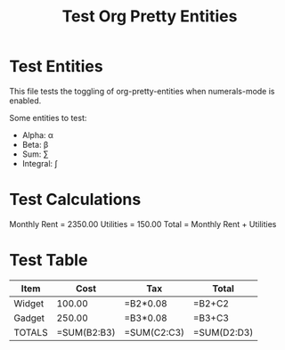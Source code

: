 #+TITLE: Test Org Pretty Entities

* Test Entities

This file tests the toggling of org-pretty-entities when numerals-mode is enabled.

Some entities to test:
- Alpha: \alpha
- Beta: \beta  
- Sum: \sum
- Integral: \int

* Test Calculations

Monthly Rent = 2350.00
Utilities = 150.00  
Total = Monthly Rent + Utilities

* Test Table

| Item     | Cost    | Tax     | Total   |
|----------|---------|---------|---------|
| Widget   | 100.00  | =B2*0.08| =B2+C2  |
| Gadget   | 250.00  | =B3*0.08| =B3+C3  |
| TOTALS   | =SUM(B2:B3) | =SUM(C2:C3) | =SUM(D2:D3) |